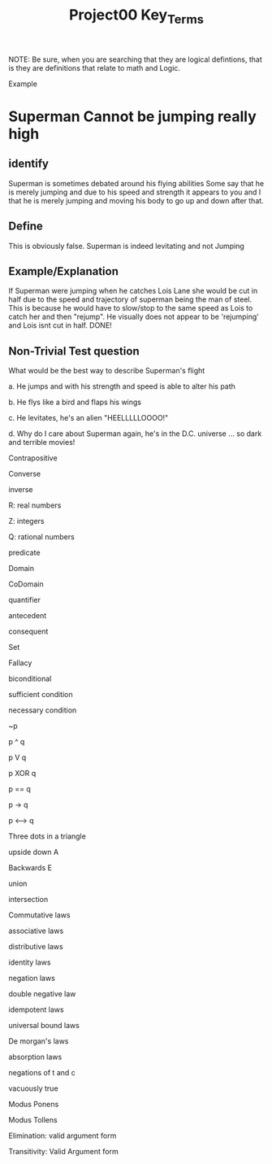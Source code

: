 #+TITLE: Project00 Key_Terms
#+LANGUAGE: en
#+OPTIONS: H:4 num:nil toc:nil \n:nil @:t ::t |:t ^:t *:t TeX:t LaTeX:t
#+OPTIONS: html-postamble:nil
#+STARTUP: showeverything entitiespretty

NOTE: Be sure, when you are searching that they are logical defintions, that is
they are definitions that relate to math and Logic.

Example
* Superman Cannot be jumping really high
** identify
Superman is sometimes debated around his flying abilities
Some say that he is merely jumping and due to his speed and 
strength it appears to you and I that he is merely jumping and
moving his body to go up and down after that.
** Define
This is obviously false.  Superman is indeed levitating and not
Jumping
** Example/Explanation
If Superman were jumping when he catches Lois Lane she would be cut in half
due to the speed and trajectory of superman being the man of steel. This is because
he would have to slow/stop to the same speed as Lois to catch her and then "rejump".
He visually does not appear to be 'rejumping' and Lois isnt cut in half.  DONE!
** Non-Trivial Test question
What would be the best way to describe Superman's flight


a. He jumps and with his strength and speed is able to alter his path


b. He flys like a bird and flaps his wings


c. He levitates, he's an alien "HEELLLLLOOOO!"


d. Why do I care about Superman again, he's in the D.C. universe ... so dark and terrible movies!

Contrapositive

Converse

inverse

R: real numbers

Z: integers

Q: rational numbers

predicate

Domain

CoDomain

quantifier

antecedent

consequent

Set

Fallacy

biconditional

sufficient condition

necessary condition

~p

p ^ q

p V q

p XOR q

p == q

p -> q

p <--> q

Three dots in a triangle

upside down A

Backwards E

union

intersection

Commutative laws

associative laws

distributive laws

identity laws

negation laws

double negative law

idempotent laws

universal bound laws

De morgan's laws

absorption laws

negations of t and c

vacuously true

Modus Ponens

Modus Tollens

Elimination: valid argument form

Transitivity: Valid Argument form
